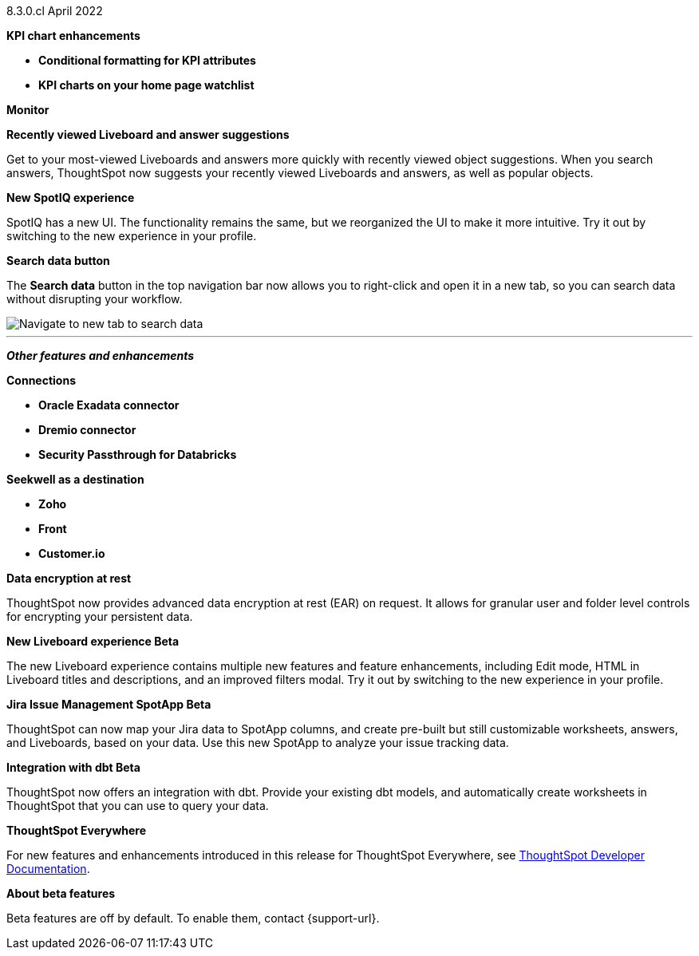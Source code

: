+++<span class="label label-dep">8.3.0.cl</span>+++ April 2022

[#primary-8.3.0.cl]

[#8-3-0-cl-kpi]
**KPI chart enhancements**

// summary sentence (eg "With this release, you get even more information from KPI charts.")

[#8-3-0-cl-kpi-conditional-formatting]
* *Conditional formatting for KPI attributes*

// NEEDS CONTENT AND NEW TITLE

[#8-3-0-cl-kpi-homepage]
* *KPI charts on your home page watchlist*

// NEEDS CONTENT AND NEW TITLE

[#8-3-0-cl-monitor]
**Monitor**

// NEEDS CONTENT AND NEW TITLE

[#8-3-0-cl-previously-viewed]
**Recently viewed Liveboard and answer suggestions**

Get to your most-viewed Liveboards and answers more quickly with recently viewed object suggestions. When you search answers, ThoughtSpot now suggests your recently viewed Liveboards and answers, as well as popular objects.

// IMAGE

[#8-3-0-cl-spotiq]
**New SpotIQ experience**

SpotIQ has a new UI. The functionality remains the same, but we reorganized the UI to make it more intuitive. Try it out by switching to the new experience in your profile.

// IMAGE

[#8-3-0-cl-search-data]
**Search data button**

The *Search data* button in the top navigation bar now allows you to right-click and open it in a new tab, so you can search data without disrupting your workflow.

image::search-data-new-tab.gif[Navigate to new tab to search data]

'''
[#secondary-8.2.0.cl]
*_Other features and enhancements_*

[#8-3-0-cl-connections]
**Connections**

// summary sentence

[#8-3-0-cl-oracle]
* *Oracle Exadata connector*

// NEEDS CONTENT AND NEW TITLE

[#8-3-0-cl-dremio]
* *Dremio connector*

// NEEDS CONTENT AND NEW TITLE

[#8-3-0-cl-databricks-security]
* *Security Passthrough for Databricks*

// NEEDS CONTENT AND NEW TITLE

[#8-3-0-cl-seekwell]
**Seekwell as a destination**

// summary sentence

[#8-3-0-cl-zoho]
* *Zoho*

// NEEDS CONTENT AND NEW TITLE

[#8-3-0-cl-front]
* *Front*

// NEEDS CONTENT AND NEW TITLE

[#8-3-0-cl-customerio]
* *Customer.io*

// NEEDS CONTENT AND NEW TITLE

[#8-3-0-cl-encryption]
*Data encryption at rest*

ThoughtSpot now provides advanced data encryption at rest (EAR) on request. It allows for granular user and folder level controls for encrypting your persistent data.

[#8-3-0-cl-liveboard-v2]
*New Liveboard experience [.badge.badge-update]#Beta#*

The new Liveboard experience contains multiple new features and feature enhancements, including Edit mode, HTML in Liveboard titles and descriptions, and an improved filters modal. Try it out by switching to the new experience in your profile.

// image

[#8-3-0-cl-spotapps]
*Jira Issue Management SpotApp [.badge.badge-update]#Beta#*

ThoughtSpot can now map your Jira data to SpotApp columns, and create pre-built but still customizable worksheets, answers, and Liveboards, based on your data. Use this new SpotApp to analyze your issue tracking data.

// image

[#8-3-0-cl-dbt]
**Integration with dbt [.badge.badge-update]#Beta#**

ThoughtSpot now offers an integration with dbt. Provide your existing dbt models, and automatically create worksheets in ThoughtSpot that you can use to query your data.

// IMAGE

**ThoughtSpot Everywhere**

For new features and enhancements introduced in this release for ThoughtSpot Everywhere, see https://developers.thoughtspot.com/docs/?pageid=whats-new[ThoughtSpot Developer Documentation^].

**About beta features**

Beta features are off by default. To enable them, contact {support-url}.
